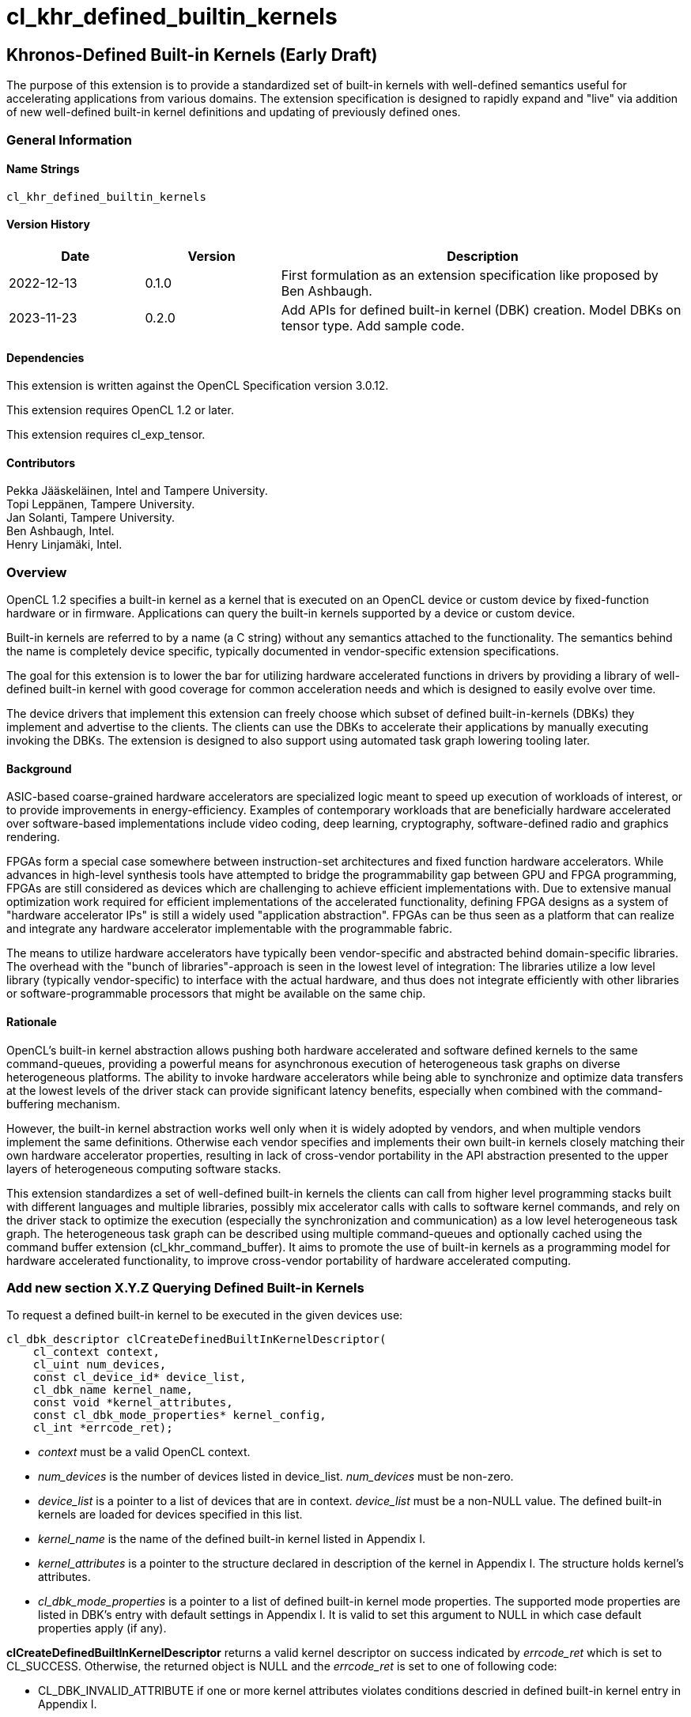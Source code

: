 // Copyright 2018-2022 The Khronos Group. This work is licensed under a
// Creative Commons Attribution 4.0 International License; see
// http://creativecommons.org/licenses/by/4.0/
= cl_khr_defined_builtin_kernels =

:source-highlighter: coderay

[[cl_khr_defined_builtin_kernels]]
== Khronos-Defined Built-in Kernels (Early Draft)

The purpose of this extension is to provide a standardized set of built-in
kernels with well-defined semantics useful for accelerating applications
from various domains.  The extension specification is designed to rapidly
expand and "live" via addition of new well-defined built-in kernel
definitions and updating of previously defined ones.

=== General Information

==== Name Strings

`cl_khr_defined_builtin_kernels`

==== Version History

[cols="1,1,3",options="header",]
|====
| *Date*     | *Version* | *Description*
| 2022-12-13 | 0.1.0     | First formulation as an extension specification like proposed by Ben Ashbaugh.
| 2023-11-23 | 0.2.0     |
Add APIs for defined built-in kernel (DBK) creation. Model DBKs on
tensor type. Add sample code.
|====

==== Dependencies

This extension is written against the OpenCL Specification version 3.0.12.

This extension requires OpenCL 1.2 or later.

This extension requires cl_exp_tensor.

==== Contributors

Pekka Jääskeläinen, Intel and Tampere University. +
Topi Leppänen, Tampere University. +
Jan Solanti, Tampere University. +
Ben Ashbaugh, Intel. +
Henry Linjamäki, Intel. +

=== Overview

OpenCL 1.2 specifies a built-in kernel as a kernel that is executed on
an OpenCL device or custom device by fixed-function hardware or in firmware.
Applications can query the built-in kernels supported by a device or custom
device.

Built-in kernels are referred to by a name (a C string) without any
semantics attached to the functionality. The semantics behind the name
is completely device specific, typically documented in vendor-specific
extension specifications.

The goal for this extension is to lower the bar for utilizing hardware
accelerated functions in drivers by providing a library of
well-defined built-in kernel with good coverage for common acceleration needs
and which is designed to easily evolve over time.

The device drivers that implement this extension can freely choose which
subset of defined built-in-kernels (DBKs) they implement and advertise to the clients. The
clients can use the DBKs to accelerate their applications by manually
executing invoking the DBKs. The extension is designed to also support using
automated task graph lowering tooling later.

==== Background

ASIC-based coarse-grained hardware accelerators are specialized logic meant to
speed up execution of workloads of interest, or to provide improvements in
energy-efficiency. Examples of contemporary workloads that are beneficially hardware
accelerated over software-based implementations include video coding, deep learning,
cryptography, software-defined radio and graphics rendering.

FPGAs form a special case somewhere between instruction-set architectures and fixed
function hardware accelerators. While advances in high-level synthesis tools
have attempted to bridge the programmability gap between GPU and FPGA programming,
FPGAs are still considered as devices which are challenging to achieve efficient
implementations with. Due to extensive manual optimization work required for efficient
implementations of the accelerated functionality, defining FPGA designs as
a system of "hardware accelerator IPs" is still a widely used "application abstraction".
FPGAs can be thus seen as a platform that can realize and integrate any
hardware accelerator implementable with the programmable fabric.

The means to utilize hardware accelerators have typically been
vendor-specific and abstracted behind domain-specific libraries.
The overhead with the "bunch of libraries"-approach is seen in the lowest level
of integration: The libraries utilize a low level library (typically
vendor-specific) to interface with the actual hardware, and thus does not
integrate efficiently with other libraries or software-programmable processors
that might be available on the same chip.

==== Rationale

OpenCL's built-in kernel abstraction allows pushing both hardware
accelerated and software defined kernels to the same command-queues,
providing a powerful means for asynchronous execution of heterogeneous
task graphs on diverse heterogeneous platforms. The ability to invoke hardware
accelerators while being able to synchronize and optimize data transfers at
the lowest levels of the driver stack can provide significant latency benefits,
especially when combined with the command-buffering mechanism.

However, the built-in kernel abstraction works well only when it is widely adopted by
vendors, and when multiple vendors implement the same definitions. Otherwise
each vendor specifies and implements their own built-in kernels closely matching their
own hardware accelerator properties, resulting in lack of cross-vendor
portability in the API abstraction presented to the upper layers of
heterogeneous computing software stacks.

This extension standardizes a set of well-defined built-in kernels the
clients can call from higher level programming stacks built with
different languages and multiple libraries, possibly mix accelerator
calls with calls to software kernel commands, and rely on the driver
stack to optimize the execution (especially the synchronization and
communication) as a low level heterogeneous task graph.  The
heterogeneous task graph can be described using multiple
command-queues and optionally cached using the command buffer
extension (cl_khr_command_buffer).  It aims to promote the use of
built-in kernels as a programming model for hardware accelerated
functionality, to improve cross-vendor portability of hardware
accelerated computing.


=== Add new section X.Y.Z Querying Defined Built-in Kernels

To request a defined built-in kernel to be executed in the given
devices use:

[source,c]
----
cl_dbk_descriptor clCreateDefinedBuiltInKernelDescriptor(
    cl_context context,
    cl_uint num_devices,
    const cl_device_id* device_list,
    cl_dbk_name kernel_name,
    const void *kernel_attributes,
    const cl_dbk_mode_properties* kernel_config,
    cl_int *errcode_ret);
----

* _context_ must be a valid OpenCL context.

* _num_devices_ is the number of devices listed in
  device_list. _num_devices_ must be non-zero.

* _device_list_ is a pointer to a list of devices that are in
  context. _device_list_ must be a non-NULL value. The defined built-in kernels
  are loaded for devices specified in this list.

* _kernel_name_ is the name of the defined built-in kernel listed in Appendix I.

* _kernel_attributes_ is a pointer to the structure declared in
  description of the kernel in Appendix I. The structure holds
  kernel's attributes.

* _cl_dbk_mode_properties_ is a pointer to a list of defined built-in
  kernel mode properties. The supported mode properties are listed in
  DBK's entry with default settings in Appendix I. It is valid to set
  this argument to NULL in which case default properties apply (if
  any).

*clCreateDefinedBuiltInKernelDescriptor* returns a valid kernel
descriptor on success indicated by _errcode_ret_ which is set to
CL_SUCCESS. Otherwise, the returned object is NULL and the
_errcode_ret_ is set to one of following code:

* CL_DBK_INVALID_ATTRIBUTE if one or more kernel attributes violates
  conditions descried in defined built-in kernel entry in Appendix I.

* CL_DBK_UNAVAILABLE if kernel attributes are valid but the
  kernel is not supported on one of the devices.

* CL_DBK_UNSUPPORTED_MODE_PROPERTY if _cl_dbk_mode_properties_ includes
  at least one property not listed in DBK's entry.

* CL_DBK_UNMET_MAX_RELATIVE_ERROR if the DBK is available but does not
  meet the requested constraint set by
  CL_DBK_PROPERTY_MAX_RELATIVE_ERROR property.

[cols="2,1,2",stripes=odd]
|===
| *DBK Mode Property* | *Property Value* | *Description*

| CL_DBK_PROPERTY_MAX_RELATIVE_ERROR | float

a| Require that the DBK produces the results which do not deviate more
than the given amount value of ULPs (units in the last place) respect
to infnitely precise result.

| CL_DBK_PROPERTY_NON_DETERMINISTIC | cl_bool

a| Allow results of the kernel to be non-reproducible. This allows
implementation to switch algorithm of the kernel on each launch for
possibly better performance.
// Idea from https://pytorch.org/docs/stable/notes/randomness.html#cuda-convolution-benchmarking

|===

=== Add new function to 5.8.1 Creating Program Objects

To create a program with a set of defined built-in kernel use:

[source,c]
----
cl_program clCreateProgramWithDefinedKernels(
    cl_context context,
    size_t num_kernel_desc,
    const void* kernel_desc_list,
    cl_int* errcode_ret);
----

* _context_ must be a valid OpenCL context.

* _num_kernel_desc_ is the number of kernel descriptors.

* _kernel_desc_list_ is the array of valid
  cl_dbk_descriptor objects. The array length must be at
  least _num_kernel_desc_. The kernel descriptors must be created on
  the same context.

*clCreateProgramWithDefinedKernels* returns a valid program on success
indicated by _errcode_ret_ which is set to CL_SUCCESS. Otherwise, the
returned object is NULL and the _errcode_ret_ is set to one of
following code:

* TODO.

=== Add new function to 5.9.1 Creating Kernel Objects

To get a kernel handle for a defined built-in kernel in a program use:

[source,c]
----
cl_kernel clCreateDefinedBuiltInKernel(
    cl_program program,
    cl_dbk_descriptor kernel_desc,
    cl_int* errcode_ret);
----

* _program_ is a program object with a successfully built executable.

* _kernel_desc_ is a defined built-in kernel descriptor in the program.

* _errcode_ret_ will return an appropriate error code. If errcode_ret is
  NULL, no error code is returned.

*clCreateDefinedBuiltInKernel* returns a valid non-zero kernel object
 and errcode_ret is set to CL_SUCCESS if the kernel object is created
 successfully. Otherwise, it returns a NULL value with one of the
 following error values returned in _errcode_ret_:

* TODO.


=== Add new appendix "Appendix I - Defined Built-in Kernels" to OpenCL API Specification

This chapter describes standard defined built-in kernels (DBK) with
well-defined semantics. Devices can report
availability of the built-in kernels listed in this section with
`clCreateDefinedBuiltInKernelDescriptor` call. The availability of a
DBK is determined from the arguments passed to the
`clCreateDefinedBuiltInKernelDescriptor` and unavailability of a DBK
is indicated by CL_DBK_UNAVAILABLE error code.

The general client-side abstraction of the DBKs is similar to a call
to a C function of which implementation is hidden. The device driver
are free to implement a DBK by invoking one or more coarse and fine grained hardware accelerators combined with
firmware to implement the semantics as efficiently as possible.

It is the driver's responsibility to handle efficient synchronization and communication
to the hardware accelerator, the internal accelerator state management and resource sharing
across multiple OpenCL contexts.

==== Reproducibility ====

Identical DBKs or same DBKs executed repeatedly with identical inputs are
guaranteed to produce identical results, unless otherwise stated in
the DBK's description, when:

* enqueued to the same device,

* on the same platform,

* on the same vendor with the same driver version and

* CL_DBK_PROPERTY_NON_DETERMINISTIC property is not set on.

Two DBK descriptors for a device are considered identical if they are created
using identical kernel name, kernel attribute and kernel mode property
arguments. In other cases, identical and inputs may produce different
results. The result difference may occur because, for example,
different algorithms being used across devices.

DBKs may produce approximated results and the error, respect to
infinitely precise result, can be optionally controlled by
CL_DBK_PROPERTY_MAX_RELATIVE_ERROR when the property name is listed in
the DBK's description. DBKs without CL_DBK_PROPERTY_MAX_RELATIVE_ERROR
property produces exact result.

==== The Defined Built-in Kernels ====

The following is list of recognized defined built-in kernels. It is
expected to be expanded and updated over the versions of this extensions, while preserving backwards compatibility.

Each defined built-in kernel entry is organized as follows:

* *Name*: Name of the defined built-in kernel (an enumeration).

* *Kernel attributes*: The kernel attributes required for creating the
  defined built-in kernel via
  clCreateDefinedBuiltInKernelDescriptor. Attribute values are
  immutable.

* *Kernel arguments*: The kernel arguments.

* *Description*: The description of the kernel in detail.

* *Attribute validation rules*: Conditions of the kernel attribute for
  the kernel. Implementation must return CL_DBK_INVALID_ATTRIBUTE on
  clCreateDefinedBuiltInKernelDescriptor call if any of the conditions
  are violated.

* *Kernel mode properties*: List of kernel mode
   properties (cl_dbk_mode_properties) the kernel recognizes. The
   properties can be used to tweak certain implementation details and
   behaviors in the kernel execution. If a property not listed in the
   DBK entry is fed to clCreateDefinedBuiltInKernelDescriptor call,
   then implementation must return CL_DKB_UNSUPPORTED_MODE_PROPERTY.

[caption="Table A.I.1. "]
.Standard Built-in Kernels and Their Semantics. *The table has been populated with a small set of non-trivial example entries which are subject to change and the list to expand during drafting.*
|===
| Name: *khr_matmul*
| *Kernel Attributes*
a|
Fields of the `cl_dkb_attributes_matmul` structure:

. cl_tensor A: Tensor description for input matrix A.
. cl_tensor B: Tensor description for input matrix B.
. cl_tensor R: Tensor description for output matrix C.
. cl_int transposeA: Non-zero transposes A matrix.
. cl_int transposeB: Non-zero transposes B matrix.
| *Kernel Arguments*
a|
. cl_tensor A: Matrix A (read only).
. cl_tensor B: Matrix B (read only).
. cl_tensor R: Output matrix. (write only).
| *Description*
a|
Performs (batched) matrix multiplication: `R = trans(A) * trans(B)`,
where `A`, `B` and `R` are tensors with at least rank two. The
`trans()` is a configurable transpose operation.

Last two dimensions of the tensors are treated as operands to the
matric multiplication and rest of the dimensions are treated as batch
dimensions.

Operations of the matrix muliplication are performed in the precision
of the `elementof\(R)`.

If an overflow occurs in the accumulation of the products, then `R`
tensor's result will be undefined.

| *Attribute validation rules*
a|

* `rankof(A) == rankof(B) >= 2`.
* Let `shapeof(A~t~) == (b..., m, k)` and `shapeof(B~t~) = (b..., k,
  n)` of tensors `A` and `B`, respectively, after possible tranposing.
  `shapeof\(R)` must be `(b..., m, n)`.
* `elementof(A) == elementof(B)`
* `elemkindof\(R) == elemkindof(A)`
* `elementof\(R) == elementof(A)` or `elementof(A)` is promotable to
  `elementof\(R)` without loss of meaning.
// E.g. cl_int -> cl_uint: loses negative values
| *Kernel mode properties*
a|
This DBK accepts the following properties:

* CL_DBK_PROPERTY_MAX_RELATIVE_ERROR: Unset property defaults to positive infinity.
|
| Name: *khr_leaky_relu*
| *Kernel Attributes*
a|
Fields of the `cl_dbk_leaky_relu` structure:

. cl_tensor in: Input tensor description.
. cl_tensor out: Output tensor description.
. cl_float alpha: Coefficient of leakage.
| *Kernel arguments*
a|
. cl_tensor in: The input tensor.
. cl_tensor out: The output tensor.
| *Description*
a|
Applies operation `alpha * x if x < 0 else x` on all
elements of the `in` tensor.

If target device does not support denormals, then `alpha` is flushed
to zero before the operation is applied.

| *Kernel mode properties*
| N/A
| *Attribute validation rules*
a|
* `shapeof(in) == shapeof(out)`
* `elementof(in) == elementof(out)`
* `alpha` must be a finite value.
|===

==== Launching DBKs from the Device Side ====

DBKs are primarily meant to be launched as kernel commands via
host-side command queues.  Optionally, they can be callable from
device-side via `enqueue_kernel`:

TBC. This probably needs device-side function corresponding to
clCreateDefinedBuiltInKernelDescriptor.

==== Sample Code ====

[source,c]
----
constexpr size_t b = 64, m = 100, n = 200, k = 50;
cl_int err;
cl_tensor lhs_tensor = clCreateTensor(context, nullptr, 3, {b, m, k}, CL_TENSOR_FLOAT, err);
cl_tensor rhs_tensor = clCreateTensor(context, nullptr, 3, {b, k, n}, CL_TENSOR_FLOAT, err);
cl_tensor res_tensor = clCreateTensor(context, nullptr, 3, {b, m, n}, CL_TENSOR_FLOAT, err);

cl_dkb_attributes_matmul matmul_attrs = {
  lhs_tensor, rhs_tensor, res_tensor, 1, 0 // = Transpose lhs tensor
};

cl_dbk_mode_properties matmul_props = {
  // Request a matmul instance that meets this precision.
  CL_DBK_PROPERTY_MAX_RELATIVE_ERROR, 100, // in ULPs.
};

std::vector<cl_dbk_descriptor> kernel_descriptions;
cl_dbk_descriptor matmul_desc =
  clCreateDefinedBuiltInKernelDescriptor(
  context, num_devices, device_list,
  CL_DBK_MATMUL, &matmul_attrs, &matmul_props, &err);

} else if (err == CL_DBK_UNAVAILABLE) {
  // Kernel attributes are valid but the kernel is not supported in at least
  // one of the devices.
  ...
} else if (err == CL_DBK_UNMET_MAX_RELATIVE_ERROR) {
  // E.g. Kernel is supported but is not precise enough.
  ...
} else if (err == CL_DBK_UNSUPPORTED_MODE_PROPERTY) {
  // cl_dbk_mode_properties has a property not listed in the description of the
  // defined built-in kernel.
  ...
} else
  kernel_descriptions.push_back(matmul_desc);

...

cl_program dbk_lib = clCreateProgramWithDefinedBuiltInKernels(
  context, kernel_descriptions.size(), kernel_descriptors.data(), err);

...

cl_kernel matmul_kernel = clCreateDefinedBuiltinKernel(
  dkb_lib, matmul_desc, &err);

// Set tensor kernel arguments before binding storage to the tensors. This
// gives clCreateBufferWithProperties() opportunity to reason about tensors'
// uses for determining the optimal memory layout (opaque to application) and
// the space needed for the tensors.
clSetKernelArg(matmul_kernel, 0, sizeof(cl_tensor_t), &lhs_tensor);
clSetKernelArg(matmul_kernel, 1, sizeof(cl_tensor_t), &rhs_tensor);
clSetKernelArg(matmul_kernel, 2, sizeof(cl_tensor_t), &res_tensor);

// Allocate storage for tensors.
cl_mem lhs_mem = clCreateBufferWithProperties(
  context, {CL_MEM_BIND_TO_TENSOR, lhs_tensor, 0}, CL_MEM_READ_ONLY, 0, nullptr, &err);
cl_mem rhs_mem = clCreateBufferWithProperties(
  context, {CL_MEM_BIND_TO_TENSOR, rhs_tensor, 0}, CL_MEM_READ_ONLY, 0, nullptr, &err);
cl_mem res_mem = clCreateBufferWithProperties(
  context, {CL_MEM_BIND_TO_TENSOR, res_tensor, 0}, CL_MEM_WRITE_ONLY, 0, nullptr, &err);

// Transfer data to input tensors, execute DBK, and import results
// from the output tensor.

std::vector<float> lhs_data = ...;
std::vector<float> rhs_data = ...;
std::vector<float> res_data(b * m * n);

clEnqueueExportToTensor(cmd_q, lhs_tensor, false, {0, 0, 0}, {0, 0, 0}, {b, m, k},
  nullptr, nullptr, lhs_data.data(), 0, nullptr, nullptr)
clEnqueueExportToTensor(cmd_q, rhs_tensor, false, {0, 0, 0}, {0, 0, 0}, {b, k, n},
  nullptr, nullptr, rhs_data.data(), 0, nullptr, nullptr)
clEnqueueNDRangeKernel(cmd_q, matmul_kernel, 0, NULL, NULL, NULL, 0, NULL, NULL);
clEnqueueImportFromTensor(
  cmd_q, res_tensor, false,  {0, 0, 0}, {0, 0, 0}, {b, m, n},
  nullptr, nullptr, res_data.data(), 0, nullptr, nullptr);
----

=== Open questions

. Should we enable launching DBKs from the device side without requiring device-side enqueue? The main problem is those with NDRange as they are not simple single-WI helper functions.
+
--
*UNRESOLVED*

--

. Should the NDRange be used at all in DBKs? It feels sort of unnatural as typically the NDRange is used to imply SPMD parallelism while the hardware/firmware is free to choose whatever parallelization strategy to implement the function. On the other hand, similar applies to software kernel launches as the NDRange-launched work-items can be executed serially if adhering to barrier semantics.
+
--
*UNRESOLVED*

--

. Different accelerators prefer different channel orders (NHWC vs. NCHW...) for the processed data. Should the channel order be passed as a DBK argument (like in the example GEMM's row/column order) or is it better to have different DBK variations for each?
+
--
*UNRESOLVED*

--

. How to denote preference? Some of the DBKs are more efficient on a given device as they map more naturally to the underlying HW accelerator, but the slower variations (for example, with unoptimal channel order in NN accelerators) might be still beneficially accelerated.
+
--
*UNRESOLVED*

--

. Since the defined built-in kernel concept is basically just a C-like API inside another API, should it be made more generic and thus directly usable for SYCL and Vulkan as well?
+
--
*UNRESOLVED*

--

. What other DBK mode properties we should have? Here are some ideas:
** Perform accumulation with saturation.
** Finite math only
** Flush denormals to zero.
** data layout preferences (NHWC for convolution).
--
*UNRESOLVED*
--
